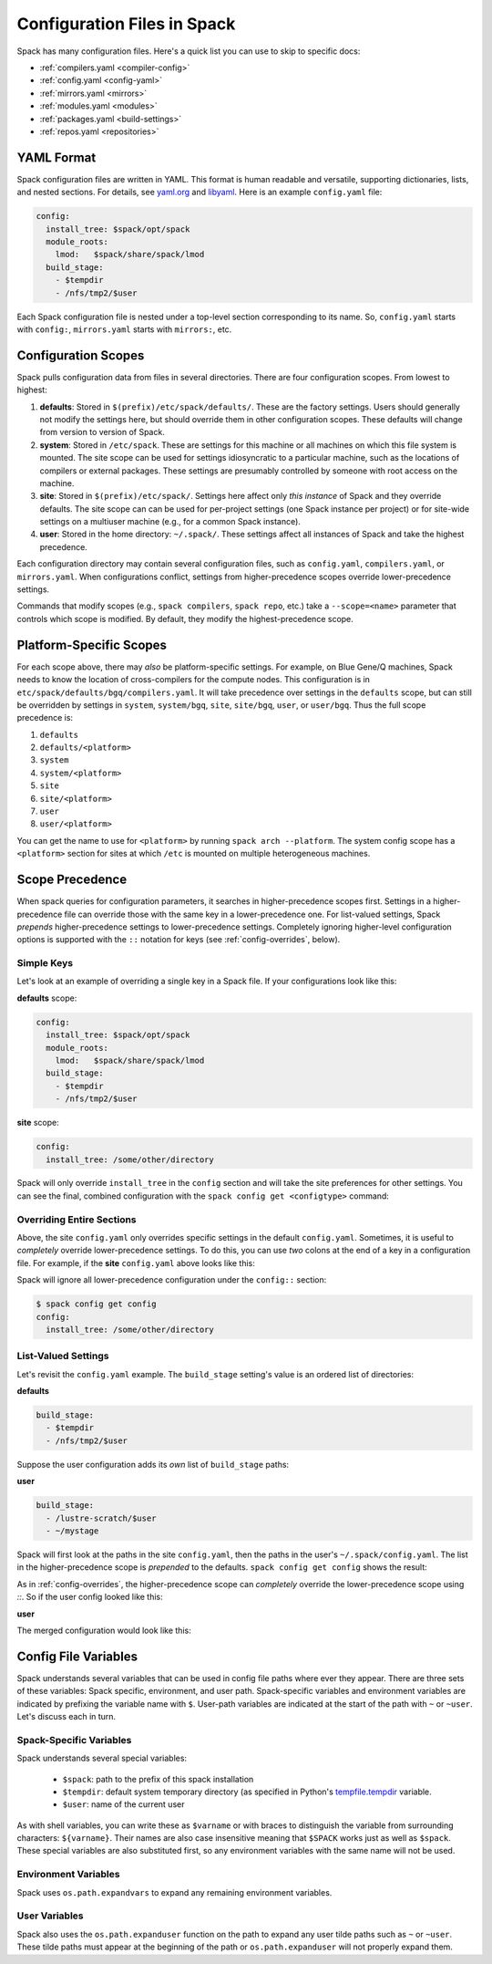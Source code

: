 .. _configuration:

==============================
Configuration Files in Spack
==============================

Spack has many configuration files.  Here's a quick list you can use to skip to specific docs:

* :ref:`compilers.yaml <compiler-config>`
* :ref:`config.yaml <config-yaml>`
* :ref:`mirrors.yaml <mirrors>`
* :ref:`modules.yaml <modules>`
* :ref:`packages.yaml <build-settings>`
* :ref:`repos.yaml <repositories>`

-------------------------
YAML Format
-------------------------

Spack configuration files are written in YAML.  This format is human readable and versatile, supporting dictionaries,
lists, and nested sections. For details, see `yaml.org
<http://yaml.org>`_ and `libyaml <http://pyyaml.org/wiki/LibYAML>`_.
Here is an example ``config.yaml`` file:

.. code-block:: yaml

   config:
     install_tree: $spack/opt/spack
     module_roots:
       lmod:   $spack/share/spack/lmod
     build_stage:
       - $tempdir
       - /nfs/tmp2/$user

Each Spack configuration file is nested under a top-level section
corresponding to its name. So, ``config.yaml`` starts with ``config:``,
``mirrors.yaml`` starts with ``mirrors:``, etc.

.. _configuration-scopes:

-------------------------
Configuration Scopes
-------------------------

Spack pulls configuration data from files in several directories. There
are four configuration scopes.  From lowest to highest:

#. **defaults**: Stored in ``$(prefix)/etc/spack/defaults/``. These are
   the factory settings. Users should generally not modify the settings
   here, but should override them in other configuration scopes. These
   defaults will change from version to version of Spack.

#. **system**: Stored in ``/etc/spack``. These are settings for this
   machine or all machines on which this file system is
   mounted. The site scope can be used for settings idiosyncratic to a
   particular machine, such as the locations of compilers or external
   packages. These settings are presumably controlled by someone with
   root access on the machine.

#. **site**: Stored in ``$(prefix)/etc/spack/``.  Settings here affect
   only *this instance* of Spack and they override defaults.  The site
   scope can can be used for per-project settings (one Spack instance per
   project) or for site-wide settings on a multiuser machine (e.g., for
   a common Spack instance).

#. **user**: Stored in the home directory: ``~/.spack/``. These settings
   affect all instances of Spack and take the highest precedence.

Each configuration directory may contain several configuration files,
such as ``config.yaml``, ``compilers.yaml``, or ``mirrors.yaml``.  When
configurations conflict, settings from higher-precedence scopes override
lower-precedence settings.

Commands that modify scopes (e.g., ``spack compilers``, ``spack repo``,
etc.) take a ``--scope=<name>`` parameter that controls
which scope is modified.  By default, they modify the highest-precedence
scope.

.. _platform-scopes:

-------------------------
Platform-Specific Scopes
-------------------------

For each scope above, there may *also* be platform-specific settings.
For example, on Blue Gene/Q machines, Spack needs to know the location
of cross-compilers for the compute nodes.  This configuration is in
``etc/spack/defaults/bgq/compilers.yaml``.  It will take precedence
over settings in the ``defaults`` scope, but can still be overridden
by settings in ``system``, ``system/bgq``, ``site``, ``site/bgq``,
``user``, or ``user/bgq``. Thus the full scope precedence is:

1. ``defaults``
2. ``defaults/<platform>``
3. ``system``
4. ``system/<platform>``
5. ``site``
6. ``site/<platform>``
7. ``user``
8. ``user/<platform>``

You can get the name to use for ``<platform>`` by running ``spack arch
--platform``. The system config scope has a ``<platform>`` section for
sites at which ``/etc`` is mounted on multiple heterogeneous machines.

-------------------------
Scope Precedence
-------------------------

When spack queries for configuration parameters, it searches in
higher-precedence scopes first.  Settings in a higher-precedence file
can override those with the same key in a lower-precedence one.  For
list-valued settings, Spack *prepends* higher-precedence settings to
lower-precedence settings. Completely ignoring higher-level configuration
options is supported with the ``::`` notation for keys (see
:ref:`config-overrides`, below).

^^^^^^^^^^^^^^^^^^^^^^^^
Simple Keys
^^^^^^^^^^^^^^^^^^^^^^^^

Let's look at an example of overriding a single key in a Spack file.  If
your configurations look like this:

**defaults** scope:

.. code-block:: yaml

   config:
     install_tree: $spack/opt/spack
     module_roots:
       lmod:   $spack/share/spack/lmod
     build_stage:
       - $tempdir
       - /nfs/tmp2/$user

**site** scope:

.. code-block:: yaml

   config:
     install_tree: /some/other/directory

Spack will only override ``install_tree`` in the ``config`` section and
will take the site preferences for other settings.  You can see the
final, combined configuration with the ``spack config get <configtype>``
command:

.. code-block:: console
   :emphasize-lines: 3

   $ spack config get config
   config:
     install_tree: /some/other/directory
     module_roots:
       lmod:   $spack/share/spack/lmod
     build_stage:
       - $tempdir
       - /nfs/tmp2/$user
   $ _

.. _config-overrides:

^^^^^^^^^^^^^^^^^^^^^^^^^^
Overriding Entire Sections
^^^^^^^^^^^^^^^^^^^^^^^^^^

Above, the site ``config.yaml`` only overrides specific settings in the
default ``config.yaml``.  Sometimes, it is useful to *completely*
override lower-precedence settings.  To do this, you can use *two* colons
at the end of a key in a configuration file.  For example, if the
**site** ``config.yaml`` above looks like this:

.. code-block:: yaml
   :emphasize-lines: 1

   config::
     install_tree: /some/other/directory

Spack will ignore all lower-precedence configuration under the
``config::`` section:

.. code-block:: console

   $ spack config get config
   config:
     install_tree: /some/other/directory

^^^^^^^^^^^^^^^^^^^^^^
List-Valued Settings
^^^^^^^^^^^^^^^^^^^^^^

Let's revisit the ``config.yaml`` example.  The
``build_stage`` setting's value is an ordered list of directories:

**defaults**

.. code-block:: yaml

   build_stage:
     - $tempdir
     - /nfs/tmp2/$user

Suppose the user configuration adds its *own* list of ``build_stage``
paths:

**user**

.. code-block:: yaml

   build_stage:
     - /lustre-scratch/$user
     - ~/mystage

Spack will first look at the paths in the site ``config.yaml``, then the
paths in the user's ``~/.spack/config.yaml``.  The list in the
higher-precedence scope is *prepended* to the defaults.  ``spack config
get config`` shows the result:

.. code-block:: console
   :emphasize-lines: 7-10

   $ spack config get config
   config:
     install_tree: /some/other/directory
     module_roots:
       lmod:   $spack/share/spack/lmod
     build_stage:
       - /lustre-scratch/$user
       - ~/mystage
       - $tempdir
       - /nfs/tmp2/$user
   $ _

As in :ref:`config-overrides`, the higher-precedence scope can
*completely* override the lower-precedence scope using `::`.  So if the
user config looked like this:

**user**

.. code-block:: yaml
   :emphasize-lines: 1

   build_stage::
     - /lustre-scratch/$user
     - ~/mystage

The merged configuration would look like this:

.. code-block:: console
   :emphasize-lines: 7-8

   $ spack config get config
   config:
     install_tree: /some/other/directory
     module_roots:
       lmod:   $spack/share/spack/lmod
     build_stage:
       - /lustre-scratch/$user
       - ~/mystage
   $ _

.. _config-file-variables:

------------------------------
Config File Variables
------------------------------

Spack understands several variables that can be used in config file paths
where ever they appear. There are three sets of these variables: Spack specific, 
environment, and user path. Spack-specific
variables and environment variables are indicated by prefixing the variable
name with ``$``. User-path variables are indicated at the start of the path with
``~`` or ``~user``. Let's discuss each in turn.

^^^^^^^^^^^^^^^^^^^^^^^^
Spack-Specific Variables
^^^^^^^^^^^^^^^^^^^^^^^^

Spack understands several special variables:

  * ``$spack``: path to the prefix of this spack installation
  * ``$tempdir``: default system temporary directory (as specified in
    Python's `tempfile.tempdir
    <https://docs.python.org/2/library/tempfile.html#tempfile.tempdir>`_
    variable.
  * ``$user``: name of the current user

As with shell variables, you can write these as ``$varname``
or with braces to distinguish the variable from surrounding characters:
``${varname}``. Their names are also case insensitive meaning that ``$SPACK``
works just as well as ``$spack``. These special variables are also
substituted first, so any environment variables with the same name will not
be used.

^^^^^^^^^^^^^^^^^^^^^
Environment Variables
^^^^^^^^^^^^^^^^^^^^^

Spack uses ``os.path.expandvars`` to expand any remaining environment
variables.

^^^^^^^^^^^^^^
User Variables
^^^^^^^^^^^^^^

Spack also uses the ``os.path.expanduser`` function on the path to expand
any user tilde paths such as ``~`` or ``~user``. These tilde paths must appear
at the beginning of the path or ``os.path.expanduser`` will not properly
expand them.
